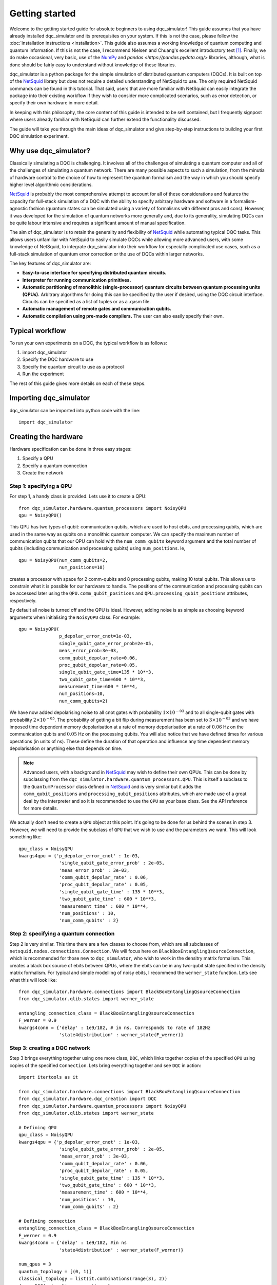 ***************
Getting started
***************

Welcome to the getting started guide for absolute beginners to using
dqc_simulator! This guide assumes that you have already installed 
dqc_simulator and its prerequisites on your system. If this is not 
the case, please follow the 
:doc:`installation instructions <installation>`. This guide also assumes  
a working knowledge of quantum computing and quantum information. 
If this is not the case, I recommend Nielsen and Chuang's excellent
introductory text [1]_. Finally, we do make occasional, very basic, use of the 
`NumPy <https://numpy.org/>`_ and `pandas <https://pandas.pydata.org/>` libraries,
although, what is done should be fairly easy to understand without knowledge of 
these libraries.

dqc_simulator is a python package for the simple simulation of 
distributed quantum computers (DQCs). It is built on top of the
`NetSquid <https://netsquid.org/>`_ library but does not require 
a detailed understanding of NetSquid to use. The only required 
NetSquid commands can be found in this tutorial. That said, users that 
are more familiar with NetSquid can easily integrate the package 
into their existing workflow if they wish to consider more complicated
scenarios, such as error detection, or specify their own hardware in 
more detail. 

In keeping with this philosophy, the core content of this guide is 
intended to be self contained, but I frequently signpost where users
already familiar with NetSquid can further extend the functionality
discussed.

The guide will take you through the main ideas of dqc_simulator and 
give step-by-step instructions to building your first DQC simulation experiment.

Why use dqc_simulator?
======================

Classically simulating a DQC is challenging. It involves all of the challenges of simulating 
a quantum computer and all of the challenges of simulating a quantum network. There are many
possible aspects to such a simulation, from the minutia of hardware control to the choice 
of how to represent the quantum formalism and the way in which you should specify higher 
level algorithmic considerations.

`NetSquid <https://netsquid.org/>`_ is probably the most comprehensive attempt to account 
for all of these considerations and features the capacity for full-stack simulation of a 
DQC with the ability to specify arbitrary hardware and software in a formalism-agnostic 
fashion (quantum states can be simulated using a variety of formalisms with different pros
and cons). However, it was developed 
for the simulation of quantum networks more generally and, due to its generality, simulating
DQCs can be quite labour intensive and requires a significant amount of manual specification.

The aim of dqc_simulator is to retain the generality and flexibility of 
`NetSquid <https://netsquid.org/>`_ while automating typical DQC tasks. This allows 
users unfamiliar with NetSquid to easily simulate DQCs while allowing more advanced users,
with some knowledge of NetSquid, to integrate dqc_simulator into their workflow for 
especially complicated use cases, such as a full-stack simulation of quantum error correction
or the use of DQCs within larger networks. 

The key features of dqc_simulator are:

*  **Easy-to-use interface for specifying distributed quantum circuits.**
*  **Interpreter for running communication primitives.**
*  **Automatic partitioning of monolithic (single-processor)**
   **quantum circuits between quantum processing units (QPUs).** Arbitrary
   algorithms for doing this can be specified by the user
   if desired, using the DQC circuit interface. Circuits
   can be specified as a list of tuples or as a .qasm
   file.
*  **Automatic management of remote gates and communication qubits.**
*  **Automatic compilation using pre-made compilers.** The user
   can also easily specify their own.

Typical workflow
================

To run your own experiments on a DQC, the typical workflow is as 
follows:

1. import dqc_simulator
2. Specify the DQC hardware to use
3. Specify the quantum circuit to use as a protocol
4. Run the experiment

The rest of this guide gives more details on each of these steps. 

Importing dqc_simulator
=======================

dqc_simulator can be imported into python code with the line: ::

       import dqc_simulator

Creating the hardware
=====================

Hardware specification can be done in three easy stages:

1. Specify a QPU
2. Specify a quantum connection
3. Create the network

Step 1: specifying a QPU
------------------------

For step 1, a handy class is provided. Lets use it to create a 
QPU: ::

      from dqc_simulator.hardware.quantum_processors import NoisyQPU
      qpu = NoisyQPU()

This QPU has two types of qubit: communication qubits, which 
are used to host ebits, and processing qubits, which are used in 
the same way as qubits on a monolithic quantum computer. We can specify
the maximum number of communication qubits that our QPU can hold
with the ``num_comm_qubits`` keyword argument and the total number 
of qubits (including communication and processing qubits) using
``num_positions``. Ie, ::

   qpu = NoisyQPU(num_comm_qubits=2,
                  num_positions=10)

creates a processor with space for 2 comm-qubits and 8 processing 
qubits, making 10 total qubits. This allows us to constrain what 
it is possible for our hardware to handle. The positions of the 
communication and processing qubits can be accessed later
using the ``QPU.comm_qubit_positions`` and 
``QPU.processing_qubit_positions`` attributes, respectively.

By default all noise is turned off and the QPU is ideal. However,
adding noise is as simple as choosing keyword arguments when 
initialising the ``NoisyQPU`` class. For example: ::

   qpu = NoisyQPU(
                  p_depolar_error_cnot=1e-03,
                  single_qubit_gate_error_prob=2e-05,
                  meas_error_prob=3e-03,
                  comm_qubit_depolar_rate=0.06,
                  proc_qubit_depolar_rate=0.05,
                  single_qubit_gate_time=135 * 10**3,
                  two_qubit_gate_time=600 * 10**3,
                  measurement_time=600 * 10**4, 
                  num_positions=10,
                  num_comm_qubits=2)

We have now added depolarising noise to all cnot gates with 
probability :math:`1 \times 10^{-03}` and to all single-qubit 
gates with probability :math:`2 \times 10^{-05}`. The probability
of getting a bit flip during measurement has been set to 
:math:`3 \times 10^{-03}` and we have imposed time dependent 
memory depolarisation at a rate of memory depolarisation at a 
rate of :math:`0.06` Hz on the communication qubits and 
:math:`0.05` Hz on the processing qubits. You will also
notice that we have defined times for various operations (in 
units of ns). These define the duration of that operation and
influence any time dependent memory depolarisation or anything 
else that depends on time.
   
.. note::
   Advanced users, with a background in
   `NetSquid <https://netsquid.org/>`_ may wish to define their
   own QPUs. This can be done by subclassing from the
   ``dqc_simulator.hardware.quantum_processors.QPU``. This is itself
   a subclass to the ``QuantumProcessor`` class defined in 
   `NetSquid <https://netsquid.org/>`_ and is very similar but 
   it adds the ``comm_qubit_positions`` and 
   ``processing_qubit_positions`` attributes, which are made use 
   of a great deal by the interpreter and so it is recommended 
   to use the ``QPU`` as your base class. See the API reference for
   more details.

We actually don't need to create a ``QPU`` object at this point. 
It's going to be done for us behind the scenes in step 3.
However, we will need to provide the subclass of 
``QPU`` that we wish to use and the parameters we want. This 
will look something like: ::

      qpu_class = NoisyQPU
      kwargs4qpu = {'p_depolar_error_cnot' : 1e-03,
                     'single_qubit_gate_error_prob' : 2e-05,
                     'meas_error_prob' : 3e-03,
                     'comm_qubit_depolar_rate' : 0.06,
                     'proc_qubit_depolar_rate' : 0.05,
                     'single_qubit_gate_time' : 135 * 10**3,
                     'two_qubit_gate_time' : 600 * 10**3,
                     'measurement_time' : 600 * 10**4, 
                     'num_positions' : 10,
                     'num_comm_qubits' : 2}

Step 2: specifying a quantum connection
---------------------------------------

Step 2 is very similar. This time there are a few classes to choose from,
which are all subclasses of ``netsquid.nodes.connections.Connection``.
We will focus here on ``BlackBoxEntanglingQsourceConnection``, which is 
recommended for those new to ``dqc_simulator``, who wish to work in 
the densitry matrix formalism. This creates a black box source of 
ebits between QPUs, where the ebits can be in any two-qubit state
specified in the density matrix formalism. For typical and simple  
modelling of noisy ebits, I recommend the ``werner_state`` function. 
Lets see what this will look like: ::

      from dqc_simulator.hardware.connections import BlackBoxEntanglingQsourceConnection
      from dqc_simulator.qlib.states import werner_state

      entangling_connection_class = BlackBoxEntanglingQsourceConnection
      F_werner = 0.9
      kwargs4conn = {'delay' : 1e9/182, # in ns. Corresponds to rate of 182Hz
                     'state4distribution' : werner_state(F_werner)}

.. _creating_a_dqc_network:

Step 3: creating a DQC network
------------------------------

Step 3 brings everything together using one more class,
``DQC``, which links together copies of the specified
``QPU`` using copies of the specified ``Connection``. Lets bring everything 
together and see ``DQC`` in action: ::

      import itertools as it

      from dqc_simulator.hardware.connections import BlackBoxEntanglingQsourceConnection
      from dqc_simulator.hardware.dqc_creation import DQC
      from dqc_simulator.hardware.quantum_processors import NoisyQPU
      from dqc_simulator.qlib.states import werner_state

      # Defining QPU
      qpu_class = NoisyQPU
      kwargs4qpu = {'p_depolar_error_cnot' : 1e-03,
                     'single_qubit_gate_error_prob' : 2e-05,
                     'meas_error_prob' : 3e-03,
                     'comm_qubit_depolar_rate' : 0.06,
                     'proc_qubit_depolar_rate' : 0.05,
                     'single_qubit_gate_time' : 135 * 10**3,
                     'two_qubit_gate_time' : 600 * 10**3,
                     'measurement_time' : 600 * 10**4, 
                     'num_positions' : 10,
                     'num_comm_qubits' : 2}

      # Defining connection
      entangling_connection_class = BlackBoxEntanglingQsourceConnection
      F_werner = 0.9
      kwargs4conn = {'delay' : 1e9/182, #in ns
                     'state4distribution' : werner_state(F_werner)}

      num_qpus = 3
      quantum_topology = [(0, 1)]
      classical_topology = list(it.combinations(range(3), 2))
      dqc = DQC(entangling_connection_class, num_qpus,
                  quantum_topology, classical_topology,
                  qpu_class=qpu_class,
                  **kwargs4qpu, **kwargs4conn)

This creates a distributed quantum computer (``DQC``) with three 
QPUs, two of which are connected by an entangling connection 
over which ebits can be distributed. All of the qubits are 
connected classically. Alternative network topologies can 
be specified by changing the ``quantum_topology`` and 
``classical_topology`` arguments.

Behind the scenes, QPUs have been assigned to network nodes
which conventionally have the names 'node_ii' for where ii
is an integer between 0 and ``num_qpus`` - 1. These nodes 
can be accessed using the ``DQC.nodes`` attribute.

Creating the software
=====================

Now we have the hardware made, we want to make some software 
to run on it. dqc_simulator facilitates two ways of specifying
distributed quantum circuits: either a pre-partioned circuit can be specified
or a monolithic quantum circuit can be specified, which will be 
partitioned for you. We will start with the former option.

Partitioned circuit
-------------------

Specifying a partitioned circuit
^^^^^^^^^^^^^^^^^^^^^^^^^^^^^^^^

Partitioned quantum circuits are specified as lists of gate
tuples. The following types of tuples are allowed:

1. **For single-qubit gate**: (``gate_instr``, ``qubit_index``, ``node_name``)
2. **For local two-qubit gate**: (``gate_instr``, ``qubit_index0``, ``node_name0``, ``qubit_index1``, ``node_name1``)
3. **For remote two-qubit gate**: (``gate_instr`` or ``gate_instrs``, ``qubit_index0``, ``node_name0``, ``qubit_index1``, ``node_name1``, ``scheme``)

where

* ``gate_instr`` : ``netsquid.components.instructions.Instruction``
   The quantum gate to use. For the ``NoisyQPU`` defined earlier, 
   the allowed instructions are:

   * ``netsquid.components.instructions.INSTR_INIT`` which initialises a qubit or qubits,
     each in the state :math:`|0\rangle`. 
   * ``netsquid.components.instructions.INSTR_H`` : the Hadamard gate.
   * ``netsquid.components.instructions.INSTR_X`` : the Pauli X gate.
   * ``netsquid.components.instructions.INSTR_Z`` : the Pauli Z gate.
   * ``netsquid.components.instructions.INSTR_S`` : the S, or phase, gate.
   * ``dqc_simulator.qlib.gates.INSTR_S_DAGGER`` : the hermitian conjugate of the S gate.
   * ``netsquid.components.instructions.INSTR_T`` : the T gate, or :math:`\frac{\pi}{8}`, gate.
   * ``dqc_simulator.qlib.gates.INSTR_T_DAGGER`` : the hermitian conjugate of the T gate.
   * ``netsquid.components.instructions.INSTR_CNOT`` : the CNOT gate.
   * ``netsquid.components.instructions.INSTR_CZ`` : the CZ gate.
   * ``netsquid.components.instructions.INSTR_MEASURE`` : a computational basis measurement
   * ``dqc_simulator.qlib.gates.INSTR_SINGLE_QUBIT_UNITARY`` : which allows advanced users 
     to specify an arbitary single remote gate by specifying an 
     operation. See ``netsquid.components.qprogram.QuantumProgram.apply``.   
   * ``netsquid.components.instructions.INSTR_SWAP``. The SWAP gate. This is implemented 
     using three CNOT gates. See Fig. 1.7 of Ref. [1]_.
   * ``dqc_simulator.qlib.gates.INSTR_TWO_QUBIT_UNITARY`` : similar to
     ``INSTR_SINGLE_QUBIT_UNITARY`` but for two qubit gates.
   * ``dqc_simulator.qlib.gates.INSTR_SINGLE_QUBIT_NEGLIBIBLE_TIME`` : similar to 
     ``INSTR_SINGLE_QUBIT_UNITARY`` but for ideal and almost instantaneous single-qubit gates.
   * ``dqc_simulator.qlib.gates.INSTR_TWO_QUBIT_NEGLIGIBLE_TIME`` : similar to 
     ``INSTR_SINGLE_QUBIT_NEGLIBIBLE_TIME`` but for two qubit gates.
* ``qubit_index`` or ``qubit_index_ii`` for :math:`ii \in \{0, 1\}` : int or list of int
   The index of qubit to act the gate instruction on. If the ``gate_instr`` is 
   ``instr.INSTR_INIT`` a list of qubits can be used. Communication qubits are 
   specified with the index -1. However, in most cases only processing qubit 
   indices should be used, even for remote gates. Either way, the interpreter 
   discussed in the next section will automatically handle which communication
   qubits are used.
* ``node_name`` or ``node_name_ii`` : str
   The QPU node to act on. This is the QPU node where the qubit specified by the 
   preceding ``qubit_index`` resides.
* ``scheme`` : str
   The type of remote gate to use. The options are: 'cat', '1tp', '2tp', 'tp_safe'. See Fig. 
   2 of Ref. [2]_ for more details. 'cat' and 'TP-safe' are often alternatively referred to as 
   'telegate' and 'teledata', respectively in the literature. Be aware that '1tp' and '2tp'
   do not leave qubits where they started off.
* ``gate_instrs`` : list of tuples
   Local gates that should applied during a remote gate prior to disentangling for 
   'cat' or teleporting back for 'tp_safe'. This allows compound remote gates to be 
   defined. The tuples should have the form specified for type 1 or type 2 gate tuples 
   defined above (ie, for local single or two-qubit gates).

Running a partitioned circuit
^^^^^^^^^^^^^^^^^^^^^^^^^^^^^

Once the partitioned circuit has been specified, it is easy to run. ``dqc_simulator`` 
defines an interpreter for pre-partitioned circuits called ``DQCMasterProtocol``.

If we create the hardware as above, we can run a quantum circuit on it as follows: ::

      import netsquid as ns
      from netsquid.components import instructions as instr

      from dqc_simulator.software.dqc_control import DQCMasterProtocol

      # Defining the gates 
      gate_tuples = [(instr.INSTR_INIT, range(2, 5), 'node_0'),
                     (instr.INSTR_INIT, range(2, 5), 'node_1'),
                     (instr.INSTR_INIT, range(2, 5), 'node_2'),
                     (instr.INSTR_H, 2, 'node_0'),
                     (instr.INSTR_CNOT, 2, 'node_0', 2, 'node_1', 'cat')]

      # Running the circuit
      protocol = DQCMasterProtocol(gate_tuples, nodes=dqc.nodes)
      protocol.start()
      ns.sim_run()

This has run the simulation but right now we have not taken any results. Users 
familiar with NetSquid will know that we can see the changes we have made 
by inspecting the hardware. See the NetSquid 
`tutorial <https://docs.netsquid.org/latest-release/tutorial.intro.html>`_. However,
as NetSquid users will also know, this is not necessary. We will explore how to 
take simulation results in a :ref:`later section <taking_simulation_results>`.

Starting with a monolithic circuit in openQASM 2.0
--------------------------------------------------

When starting with a monolithic circuit defined in openQASM 2.0, some processing is needed
to get gate_tuples like the ones in the previous section.

For this demonstration, please put an openQASM 2.0 (.qasm) file and the include (.inc) file
that the .qasm file will import with the include statement in your working directory or 
any other accessible directory whose path you know.
I will be using a file, defining a GHZ generation circuit, from
`MQT Bench benchmarking suite <https://www.cda.cit.tum.de/mqtbench/>` which can be 
downloaded by following the `link <https://www.cda.cit.tum.de/mqtbench/>` and 
selecting the ``GHZ State`` box under the ``Benchmark Selection`` section and 
the ``Qiskit`` box in the ``Target-independent level`` subsection of the 
``Abstraction Level Selection`` section before clicking the 
``Download selected Benchmarks`` button.

With this done, we can convert the .qasm file to a form that dqc\_simulator will understand
as follows: ::

      import netsquid as ns

      # from dqc_simulator.software.ast2dqc_circuit import Ast2DqcCircuitTranslator
      from dqc_simulator.software.compiler_preprocessing import preprocess_qasm_to_compilable_monolithic as preprocess
      from dqc_simulator.software.dqc_control import DQCMasterProtocol
      from dqc_simulator.software.partitioner import ( 
         first_come_first_served_qubits_to_qpus as allocate,
         partition_gate_tuples as partition)
      from dqc_simulator.software.qasm2ast import qasm2ast

      # import .qasm file and convert to gate_tuples for monolithic_circuit
      filepath = 'ghz_indep_qiskit_5.qasm' # assuming this is in current working directory
      include_path='.' # assuming qelib1.inc is in current working directory
      dqc_circuit = preprocess(filepath, include_path=include_path)
      monolithic_circuit = dqc_circuit.ops # gate_tuples

      # Determine allocation of processing qubits to QPUs
      old_to_new_lookup, proc_qubit_allocation4each_qpu = allocate(
         monolithic_circuit, list(dqc.nodes.values()))

      # Partition according to the previously defined qubit allocation
      scheme = 'cat' # the remote gate scheme to use
      partitioned_gate_tuples = partition(monolithic_circuit, 
                                          dqc, # defined earlier in tutorial
                                          scheme, 
                                          old_to_new_lookup,
                                          proc_qubit_allocation4each_qpu)

``partitioned_gate_tuples`` can then be used exactly like ``gate_tuples`` in the 
previous section.

Please note that ``first_come_first_served_qubits_to_qpus`` will allocate to QPUs
one at a time until there are no more qubits to allocate. If a different allocation
strategy is desired then one should add a different allocation strategy to the 
``software.partitioner`` module.

Also note that if you wish to a simulation with the above code you will need 
to change the quantum topology to all_to_all. Only the quantum_topology
line needs changed in the :ref:`relevant <creating_a_dqc_network>` hardware section.

.. _taking_simulation_results:

Taking simulation results 
=========================

For simple experiments, in which we only want to know the output fidelity of a 
quantum circuit relative to the ideal case, we can use the 
``dqc_simulator.util.helper.get_data_collector`` function. This creates a 
``netsquid.util.datacollector.DataCollector`` object already set-up to take fidelity 
results at the end of the experiment. Using the interpreter protocol and hardware we 
defined previously,  it is set up as follows :: 

   import numpy as np

   from dqc_simulator.util.helper import get_data_collector

   # Retrieving QPU nodes from DQC
   node_0 = dqc.get_node('node_0')
   node_1 = dqc.get_node('node_1')

   qubit_indices_2b_checked = [(2, node_0), (2, node_1)]
   desired_state = np.sqrt(1/2) * np.array([[1],[0], [0], [1]])
   dc = get_data_collector(protocol, qubit_indices_2b_checked,
               desired_state)

.. note::

   Users familiar with NetSquid can take more abitrary results by defining their 
   own ``netsquid.util.datacollector.DataCollector``. As the name suggests, 
   the interpreter, ``DQCMasterProtocol`` is simply a subclass of 
   ``netsquid.protocols.protocol.Protocol`` (or more precisely 
   ``netsquid.protocols.nodeprotocols.LocalProtocol``) and so it will send a 
   ``netsquid.protocols.protocol.Signals.FINISHED`` signal when the distributed 
   quantum circuit has finished running, which can be used to trigger the 
   collection of data.

This would check that the experiment that we defined earlier does produce the 
desired Bell state between qubit 2 on node_0 and node_1. It's worth knowing that 
NetSquid does provide a variety of predefined states in their 
``netsquid.qubits.ketstates`` module, which can save time when defining the 
``desired_state`` variable.

To access the collected results we can simply use the 
``DataCollector.dataframe`` attribute to retrieve a ``pandas.DataFrame``, ie: ::

   results = dc.dataframe

If you do not know how to use pandas and do not wish to learn then I suggest 
simply specifying a ``filename`` (including the path to reach that file) as as a string and
exporting to an Excel file or csv as follows: ::

   # For exporting to Excel
   filename = '<path>/results.xlsx' # replace <path> with desired path to file
   results.to_excel(filename)

   # For exporting to csv
   filename = '<path>/results.csv'
   results.to_csv(filename)

Running a full experiment
=========================

We now have all the tools needed to simulate an arbitary distributed quantum 
circuit on emulated DQC hardware. Lets bring everything that we have learned 
together to run a quantum experiment and take results for it: ::

   import itertools as it

   import netsquid as ns
   from netsquid.components import instructions as instr
   from netsquid.qubits import QFormalism, ketstates as ks
   import numpy as np

   from dqc_simulator.hardware.connections import BlackBoxEntanglingQsourceConnection
   from dqc_simulator.hardware.dqc_creation import DQC
   from dqc_simulator.hardware.quantum_processors import NoisyQPU
   from dqc_simulator.qlib.states import werner_state
   from dqc_simulator.software.dqc_control import DQCMasterProtocol
   from dqc_simulator.util.helper import get_data_collector

   def setup_hardware(F_werner=1,
                     p_depolar_error_cnot=0, single_qubit_gate_error_prob=0,
                     meas_error_prob=0, memory_depolar_rate=0):
      ent_dist_rate=182 # Hz
      
      # Defining QPU
      qpu_class = NoisyQPU
      kwargs4qpu = {'p_depolar_error_cnot' : p_depolar_error_cnot,
                     'single_qubit_gate_error_prob' : single_qubit_gate_error_prob,
                     'meas_error_prob' : meas_error_prob,
                     'comm_qubit_depolar_rate' : memory_depolar_rate,
                     'proc_qubit_depolar_rate' : memory_depolar_rate,
                     'single_qubit_gate_time' : 135 * 10**3,
                     'two_qubit_gate_time' : 600 * 10**3,
                     'measurement_time' : 600 * 10**4,
                     'num_positions' : 10,
                     'num_comm_qubits' : 2}
      
      # Defining connection
      entangling_connection_class = BlackBoxEntanglingQsourceConnection
      kwargs4conn = {'delay' : 1e9/ent_dist_rate, #1e9 used because ent_dist_rate in Hz
                     'state4distribution' : werner_state(F_werner)}

      # Setting up the hardware
      num_qpus = 3
      quantum_topology = [(0, 1)]
      classical_topology = list(it.combinations(range(3), 2))
      dqc = DQC(entangling_connection_class, num_qpus,
                  quantum_topology, classical_topology,
                  qpu_class=qpu_class,
                  **kwargs4qpu, **kwargs4conn)
      return dqc
      
   def setup_sim(dqc):
      # Retrieving QPU nodes from DQC
      node_0 = dqc.get_node('node_0')
      node_1 = dqc.get_node('node_1')
      node_2 = dqc.get_node('node_2')
      
      # Identifying the processing qubits that we wish to initialise
      qubits0 = node_0.qmemory.processing_qubit_positions[0:3]
      qubits1 = node_1.qmemory.processing_qubit_positions[0:3]
      qubits2 = node_2.qmemory.processing_qubit_positions[0:3]
      
      # Defining the gates
      gate_tuples = [(instr.INSTR_INIT, qubits0, node_0.name),
                     (instr.INSTR_INIT, qubits1, node_1.name),
                     (instr.INSTR_INIT, qubits2, node_2.name),
                     (instr.INSTR_H, qubits0[0], node_0.name),
                     (instr.INSTR_CNOT, qubits0[0], node_0.name, qubits1[0], node_1.name, 'cat')]
      
      # Setting up the software
      protocol = DQCMasterProtocol(gate_tuples, nodes=dqc.nodes)
      
      # Preparing data collection
      qubit_indices_2b_checked = [(qubits0[0], node_0), (qubits1[0], node_1)]
      desired_state = np.sqrt(1/2) * np.array([[1],[0], [0], [1]])
      dc = get_data_collector(protocol, qubit_indices_2b_checked,
                              desired_state)
      return protocol, dc

   def take_experimental_shot(F_werner=1, p_depolar_error_cnot=0, single_qubit_gate_error_prob=0,
                              meas_error_prob=0, memory_depolar_rate=0):

      # Setting the formalism used to the density matrix formalism
      ns.set_qstate_formalism(QFormalism.DM)
      
      # Restting the state of the simulation (this is good practice)
      ns.sim_reset()

      # Setting up the hardware, software and data collection
      dqc = setup_hardware(F_werner=F_werner, p_depolar_error_cnot=p_depolar_error_cnot,
                           single_qubit_gate_error_prob=single_qubit_gate_error_prob,
                           meas_error_prob=meas_error_prob, memory_depolar_rate=memory_depolar_rate)
      protocol, dc = setup_sim(dqc)
      
      # Running the circuit
      protocol.start()
      ns.sim_run()
      fidelity = dc.dataframe['fidelity'].iloc[0]
      return fidelity
   print(take_experimental_shot()) 
   print(take_experimental_shot(F_werner=0.9,
                                p_depolar_error_cnot=1e-03,
                                single_qubit_gate_error_prob=2e-05,
                                meas_error_prob=3e-03,
                                memory_depolar_rate=0.055)) 
   #Expected result: 
   #1.0000....
   #0.8921630426886507

There we have it! We have simulated a distributed quantum circuit on noisy hardware 
and ascertained the output fidelity of the result.

You may have noticed that, in addition to breaking the code into functions, we have made
a few tweaks and additions relative to the 
previous sections. The first of these is that we have set the quantum formalism used, 
with the code: ::

   import netsquid as ns
   from netsquid.qubits.qformalism import QFormalism

   ns.set_qstate_formalism(QFormalism.DM)

One of the advantages of NetSquid is that it is 
formalism agnostic and so in general, the same hardware and software can be evaluated
using very different representations of the quantum state behind the scenes. Here,
we have chosen to use the density matrix formalism instead of the default ket vector 
representation. Also available are the stabiliser formalism and graph states with 
local cliffords, as well as a different implemention of the density matrix formalism 
using sparse clifford gates. See the NetSquid `documentation <https://docs.netsquid.org/latest-release/api_qubits/netsquid.qubits.qformalism.html#netsquid.qubits.qformalism.QFormalism>`_
for more details.  

dqc_simulator aims to retain this formalism agnostic approach where possible however, 
sometimes it is convenient to specialise to a specific formalism, so that the interface
is simpler. This was done implicitly when specifying the hardware above as 
``BlackBoxEntanglingQsourceConnection`` is intended to distribute ebits whose 
state is specified in the density matrix formalism without worrying about the 
physical details of how this state would be produced. Alternative options can be 
found in the ``dqc_simulator.hardware.connections`` module.

.. todo::

   Refactor things in the connections module that appear only as functions to classes.
   I will need to retain the unpythonic functions for backwards compatability although maybe
   not for a public facing fork of the simulator.

The other big change relative to previous code is that we have used more attributes of the 
hardware to make keeping track of which qubits are processing qubits much easier. 
Specifically, we used the code: ::

   # Retrieving QPU nodes from DQC
   node_0 = dqc.get_node('node_0')
   node_1 = dqc.get_node('node_1')
   node_2 = dqc.get_node('node_2')

   # Identifying the processing qubits that we wish to initialise
   qubits0 = node_0.qmemory.processing_qubit_positions[0:3]
   qubits1 = node_1.qmemory.processing_qubit_positions[0:3]
   qubits2 = node_2.qmemory.processing_qubit_positions[0:3]

The first code block retrieves the network nodes containing the QPUs while 
the second block accesses the QPUs directly using the ``netsquid.nodes.node.Node.qmemory``
attribute to retrieve the QPU and then retrieves the positions of the processing 
qubits for each QPU, as discussed in the hardware section above. Notice that at no 
point was it necessary to worry about what the communication qubits are doing. This 
is a general feature of the 'cat' and 'tp_safe' schemes and greatly simplifies many
simulations. Achieving this functionality was one of the motivations for creating
the dqc_simulator package.

Many experiments can be done by simply tweaking the code in this section. However, the 
dqc_simulator package offers a great deal more functionality and flexibility than 
what has been discussed in this guide. Please see the API reference for more details.

.. warning::

   Due to a `bug <https://forum.netsquid.org/viewtopic.php?t=1185>`_ in NetSquid itself, 
   which causes certain NetSquid objects to not be correctly garbage collected, 
   repeated simulations within the same call to the Python interpreter can eat up more and
   more RAM. This typically is not noticeable but can cause larger simulations to crash
   and you may also notice that the time taken to repeat the same experiment does not
   always scale linearly. The developers of NetSquid have been informed of the bug, but, 
   until the bug is fixed, it can be worthwhile to run experimental shots inside a 
   subprocess if repeated simulation runs are taken. This can be done using the 
   subprocess package from the Python standard library. I describe how I go about 
   doing this in more detail below.

To circumvent the but referenced in the warning above I use the code: ::

   import pickle
   import subprocess

   class SafeShot():
    """
    Static class encapsulating needed to take an experimental shot safely
    inside a subprocess 
    to circumvent a NetSquid bug preventing some NetSquid objects, such as 
    QuantumProcessor and Protocol, being garbage collected at the end of sim 
    runs.

    Notes
    -----
    The NetSquid bug that motivates this class causes RAM usage to continuously 
    climb between simulation runs. This can cause simulations to crash, due to 
    exceeding the RAM of the hardware. It also means that the simulation time does
    not climb linearly with the number of simulation runs because the pressure on 
    the RAM slows things down. This makes predicting the run time challenging and 
    perhaps even impossible. See https://forum.netsquid.org/viewtopic.php?t=1185
    for more details.

    The core idea of the class is to run experimental
    shots within their own subprocess, which means that memory is forcibly 
    reclaimed after each simulation run. In this way, the issues caused by the 
    NetSquid bug are circumvented and all objects are overwritten, as intended, 
    between simulation runs.

    Unfortunately, this approach requires the creation of a new module for each 
    shot-taking function used, so as to facilitate the creation of a safe shot.
    """
    # Setting useful directory names and filenames as class attributes
    home_dir = # insert path here
    code_base_root = home_dir + # insert path here
    data_storage_root = home_dir + # insert path here 
    safe_shot_root = data_storage_root + 'safe_shot/'
    scripts_root = code_base_root + # relative path to script running experimental shot
    
    # Defining lookup table of take_shot functions to the corresponding 
    # filenames
    take_shot_funcs2filenames = {
         take_shot : scripts_root + 'take_shot.py',}
        
    @classmethod
    def get_args_filename(cls, pid):
        """
        Retrieve filename for a temporary file used to store arguments.
        
        The arguments are for temporary files used during subprocesses. To 
        facilitate parallelisation, a process ID (`pid`) can be specified to 
        avoid multiple processes trying to access the same files at once.
        
        Parameters
        ----------
        pid : str
            A process ID used to make unique filenames.
            
        Returns
        -------
        str

        """
        return cls.safe_shot_root + f'temp_args_{pid}.pkl'
    
    @classmethod
    def get_kwargs_filename(cls, pid):
        return cls.safe_shot_root + f'temp_kwargs_{pid}.pkl'
    
    @classmethod
    def get_data_filename(cls, pid):
        return cls.safe_shot_root + f'data_{pid}.csv'
        
    @classmethod
    def take_safe_shot(cls, take_shot_func, *args, pid='0', **kwargs):
        # Save serialised args and kwargs to temporary files
        with open(cls.get_args_filename(pid), 'wb') as f:
            pickle.dump(args, f)
        with open(cls.get_kwargs_filename(pid), 'wb') as f:
            pickle.dump(kwargs, f)

        # Run the sim as a subprocess, which involves calling another script, 
        # and pass it the pid
        subprocess.run(['python',
                        cls.take_shot_funcs2filenames[take_shot_func]],
                       check=True, timeout=10,
                       capture_output=False,
                       text=True, input=pid) 
        
        #retrieving the data from temp files created by the subprocess
        data = pandas.read_csv(cls.get_data_filename(pid))
        return data

This requires the creation of a take_shot.py script within your file system
which can be run as a subprocess. When the subprocess finishes, the system 
will reclaim all of the memory it used, regardless of what python garbage
collection is doing. An example take_shot script would be: ::

   import pickle
   import sys

   from netsquid.qubits.qformalism import QFormalism, set_qstate_formalism

   # In next line replace <source of your scripts> with the 
   # module that you have defined the SafeShot and take_shot functions
   from <source of your scripts> import SafeShot, take_shot

   #the following needs to be set here and in the script calling this one. TO DO:
   #avoid this.
   set_qstate_formalism(QFormalism.DM)

   # Retrieving process ID of main process from which this script was called as a 
   # subprocess
   pid = sys.stdin.read()

   #retrieving args and kwargs from parent process
   with open(SafeShot.get_args_filename(pid), 'rb') as f:
      args = pickle.load(f)
   with open(SafeShot.get_kwargs_filename(pid), 'rb') as f:
      kwargs = pickle.load(f)

   data = take_shot(*args, **kwargs)
   data.to_csv(SafeShot.get_data_filename(pid))

As noted above, all of this is only useful/necessary when taking repeated 
shots. When working in the density matrix formalism, this is not always 
necessary but it may be if you wish to vary the noise parameters. For 
small sims, it is often possible to get away without using it.

References
----------

.. [1] M. Nielsen and I. Chuang, Quantum Computation and Quantum 
       Information, 10th ed. (Cambridge University Press, 2010).
.. [2] K Campbell, A Lawey and M Razavi, Quantum data centres: a simulation-based 
       comparative noise analysis, Quantum Science and Technology, 10, 015052,
       DOI: 10.1088/2058-9565/ad9cb8


